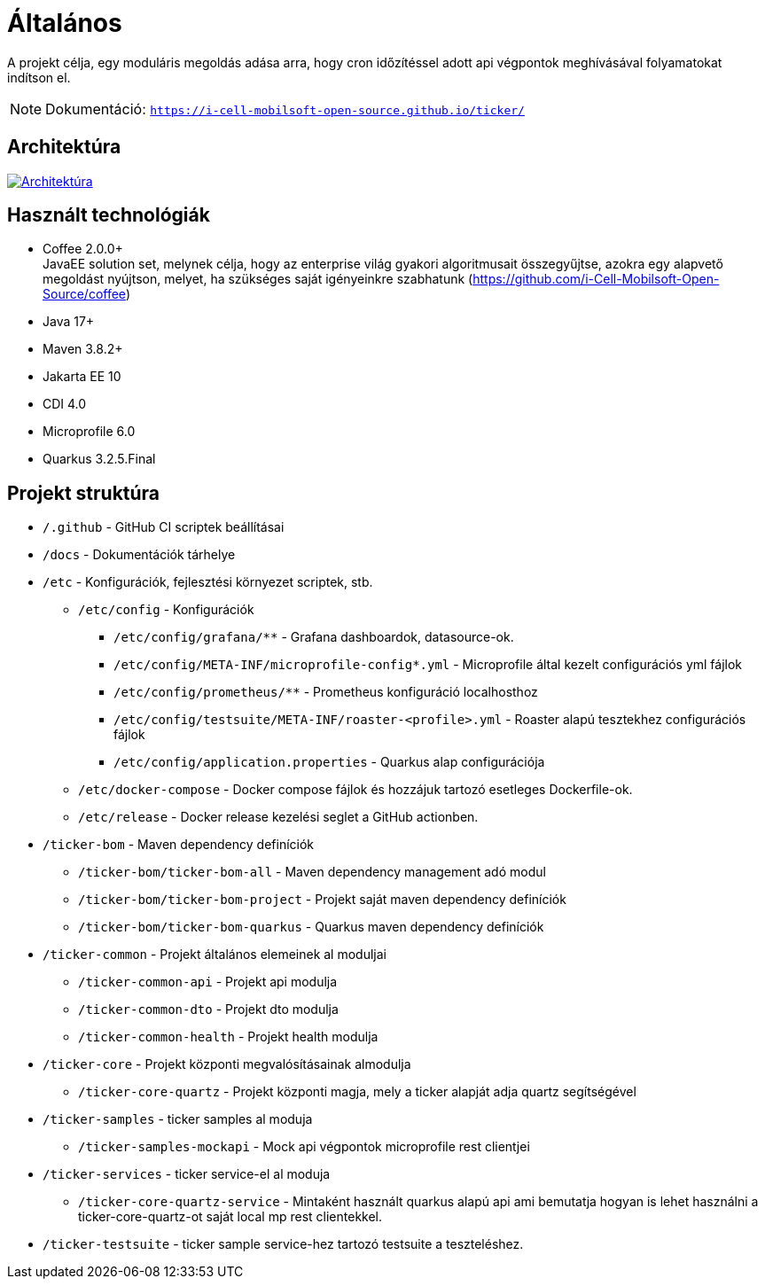 ifndef::imagesdir[:imagesdir: ./images]
= Általános

A projekt célja, egy moduláris megoldás adása arra, hogy cron időzítéssel adott api végpontok meghívásával folyamatokat indítson el.

[NOTE]
====
Dokumentáció: `https://i-cell-mobilsoft-open-source.github.io/ticker/`
====

== Architektúra

:tm54-architektura: tm54-architektura.png
image::{tm54-architektura}[Architektúra,link="{imagesdir}/{tm54-architektura}",window=_blank]

== Használt technológiák

* Coffee 2.0.0+ +
JavaEE solution set, melynek célja, hogy az enterprise világ gyakori algoritmusait összegyűjtse, azokra egy alapvető megoldást nyújtson, melyet, ha szükséges saját igényeinkre szabhatunk (https://github.com/i-Cell-Mobilsoft-Open-Source/coffee) +

* Java 17+ +
* Maven 3.8.2+
* Jakarta EE 10 +
* CDI 4.0 +
* Microprofile 6.0 +
* Quarkus 3.2.5.Final +

== Projekt struktúra

* `/.github` - GitHub CI scriptek beállításai

* `/docs` - Dokumentációk tárhelye

* `/etc` - Konfigurációk, fejlesztési környezet scriptek, stb.

** `/etc/config` - Konfigurációk

*** `/etc/config/grafana/**` - Grafana dashboardok, datasource-ok.

*** `/etc/config/META-INF/microprofile-config*.yml` - Microprofile által kezelt configurációs yml fájlok

*** `/etc/config/prometheus/**` - Prometheus konfiguráció localhosthoz

*** `/etc/config/testsuite/META-INF/roaster-<profile>.yml` - Roaster alapú tesztekhez configurációs fájlok

*** `/etc/config/application.properties` - Quarkus alap configurációja

** `/etc/docker-compose` - Docker compose fájlok és hozzájuk tartozó esetleges Dockerfile-ok.

** `/etc/release` - Docker release kezelési seglet a GitHub actionben.

* `/ticker-bom` - Maven dependency definíciók

** `/ticker-bom/ticker-bom-all` - Maven dependency management adó modul

** `/ticker-bom/ticker-bom-project` - Projekt saját maven dependency definíciók

** `/ticker-bom/ticker-bom-quarkus` - Quarkus maven dependency definíciók

* `/ticker-common` - Projekt általános elemeinek al moduljai

** `/ticker-common-api` - Projekt api modulja

** `/ticker-common-dto` - Projekt dto modulja

** `/ticker-common-health` - Projekt health modulja

* `/ticker-core` - Projekt központi megvalósításainak almodulja

** `/ticker-core-quartz` - Projekt központi magja, mely a ticker alapját adja quartz segítségével

* `/ticker-samples` - ticker samples al moduja

** `/ticker-samples-mockapi` - Mock api végpontok microprofile rest clientjei

* `/ticker-services` - ticker service-el al moduja

** `/ticker-core-quartz-service` - Mintaként használt quarkus alapú api ami bemutatja hogyan is lehet használni a ticker-core-quartz-ot saját local mp rest clientekkel.

* `/ticker-testsuite` - ticker sample service-hez tartozó testsuite a teszteléshez.

